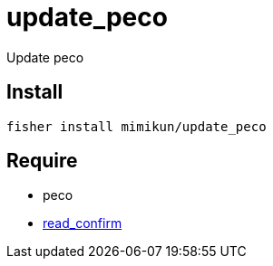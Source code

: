 = update_peco

Update peco

== Install

[source,shell]
----
fisher install mimikun/update_peco
----

== Require

* peco
* https://github.com/mimikun/read_confirm[read_confirm]
